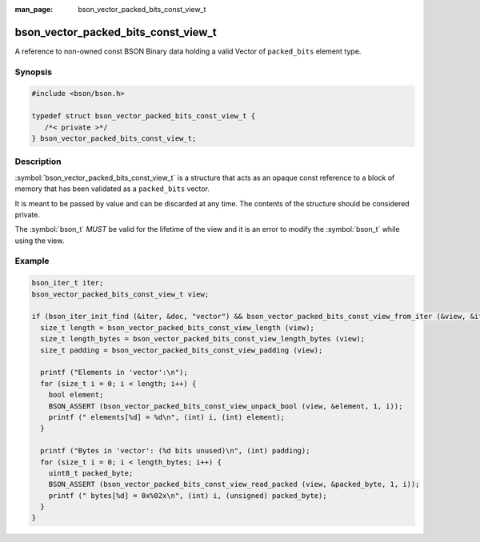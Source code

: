 :man_page: bson_vector_packed_bits_const_view_t

bson_vector_packed_bits_const_view_t
====================================

A reference to non-owned const BSON Binary data holding a valid Vector of ``packed_bits`` element type.

Synopsis
--------

.. code-block:: c

  #include <bson/bson.h>

  typedef struct bson_vector_packed_bits_const_view_t {
     /*< private >*/
  } bson_vector_packed_bits_const_view_t;

Description
-----------

:symbol:`bson_vector_packed_bits_const_view_t` is a structure that acts as an opaque const reference to a block of memory that has been validated as a ``packed_bits`` vector.

It is meant to be passed by value and can be discarded at any time. The contents of the structure should be considered private.

The :symbol:`bson_t` *MUST* be valid for the lifetime of the view and it is an error to modify the :symbol:`bson_t` while using the view.

.. only:: html

  Functions
  ---------

  .. toctree::
    :titlesonly:
    :maxdepth: 1

    bson_vector_packed_bits_const_view_init
    bson_vector_packed_bits_const_view_from_iter
    bson_vector_packed_bits_const_view_length
    bson_vector_packed_bits_const_view_length_bytes
    bson_vector_packed_bits_const_view_padding
    bson_vector_packed_bits_const_view_read_packed
    bson_vector_packed_bits_const_view_unpack_bool

Example
-------

.. code-block:: c

  bson_iter_t iter;
  bson_vector_packed_bits_const_view_t view;

  if (bson_iter_init_find (&iter, &doc, "vector") && bson_vector_packed_bits_const_view_from_iter (&view, &iter)) {
    size_t length = bson_vector_packed_bits_const_view_length (view);
    size_t length_bytes = bson_vector_packed_bits_const_view_length_bytes (view);
    size_t padding = bson_vector_packed_bits_const_view_padding (view);

    printf ("Elements in 'vector':\n");
    for (size_t i = 0; i < length; i++) {
      bool element;
      BSON_ASSERT (bson_vector_packed_bits_const_view_unpack_bool (view, &element, 1, i));
      printf (" elements[%d] = %d\n", (int) i, (int) element);
    }

    printf ("Bytes in 'vector': (%d bits unused)\n", (int) padding);
    for (size_t i = 0; i < length_bytes; i++) {
      uint8_t packed_byte;
      BSON_ASSERT (bson_vector_packed_bits_const_view_read_packed (view, &packed_byte, 1, i));
      printf (" bytes[%d] = 0x%02x\n", (int) i, (unsigned) packed_byte);
    }
  }

.. seealso::

  | :symbol:`bson_vector_packed_bits_view_t`

